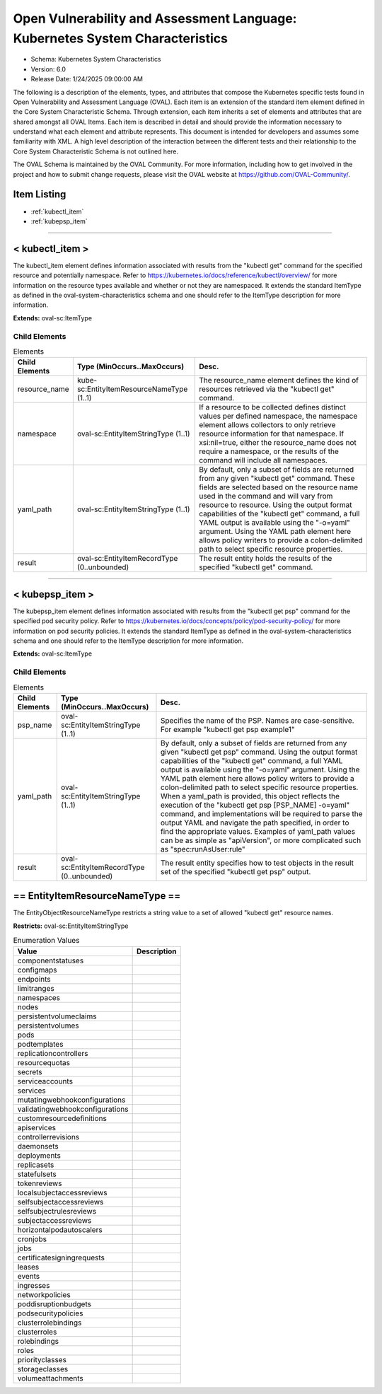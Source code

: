 Open Vulnerability and Assessment Language: Kubernetes System Characteristics  
=========================================================
* Schema: Kubernetes System Characteristics  
* Version: 6.0  
* Release Date: 1/24/2025 09:00:00 AM

The following is a description of the elements, types, and attributes that compose the Kubernetes specific tests found in Open Vulnerability and Assessment Language (OVAL). Each item is an extension of the standard item element defined in the Core System Characteristic Schema. Through extension, each item inherits a set of elements and attributes that are shared amongst all OVAL Items. Each item is described in detail and should provide the information necessary to understand what each element and attribute represents. This document is intended for developers and assumes some familiarity with XML. A high level description of the interaction between the different tests and their relationship to the Core System Characteristic Schema is not outlined here.

The OVAL Schema is maintained by the OVAL Community. For more information, including how to get involved in the project and how to submit change requests, please visit the OVAL website at https://github.com/OVAL-Community/.

Item Listing  
---------------------------------------------------------
* :ref:`kubectl_item`  
* :ref:`kubepsp_item`  
  
______________
  
.. _kubectl_item:  
  
< kubectl_item >  
---------------------------------------------------------
The kubectl_item element defines information associated with results from the "kubectl get" command for the specified resource and potentially namespace. Refer to https://kubernetes.io/docs/reference/kubectl/overview/ for more information on the resource types available and whether or not they are namespaced. It extends the standard ItemType as defined in the oval-system-characteristics schema and one should refer to the ItemType description for more information.

**Extends:** oval-sc:ItemType

Child Elements  
^^^^^^^^^^^^^^^^^^^^^^^^^^^^^^^^^^^^^^^^^^^^^^^^^^^^^^^^^
.. list-table:: Elements  
    :header-rows: 1  
  
    * - Child Elements  
      - Type (MinOccurs..MaxOccurs)  
      - Desc.  
    * - resource_name  
      - kube-sc:EntityItemResourceNameType (1..1)  
      - The resource_name element defines the kind of resources retrieved via the "kubectl get" command.  
    * - namespace  
      - oval-sc:EntityItemStringType (1..1)  
      - If a resource to be collected defines distinct values per defined namespace, the namespace element allows collectors to only retrieve resource information for that namespace. If xsi:nil=true, either the resource_name does not require a namespace, or the results of the command will include all namespaces.  
    * - yaml_path  
      - oval-sc:EntityItemStringType (1..1)  
      - By default, only a subset of fields are returned from any given "kubectl get" command. These fields are selected based on the resource name used in the command and will vary from resource to resource. Using the output format capabilities of the "kubectl get" command, a full YAML output is available using the "-o=yaml" argument. Using the YAML path element here allows policy writers to provide a colon-delimited path to select specific resource properties.  
    * - result  
      - oval-sc:EntityItemRecordType (0..unbounded)  
      - The result entity holds the results of the specified "kubectl get" command.  
  
______________
  
.. _kubepsp_item:  
  
< kubepsp_item >  
---------------------------------------------------------
The kubepsp_item element defines information associated with results from the "kubectl get psp" command for the specified pod security policy. Refer to https://kubernetes.io/docs/concepts/policy/pod-security-policy/ for more information on pod security policies. It extends the standard ItemType as defined in the oval-system-characteristics schema and one should refer to the ItemType description for more information.

**Extends:** oval-sc:ItemType

Child Elements  
^^^^^^^^^^^^^^^^^^^^^^^^^^^^^^^^^^^^^^^^^^^^^^^^^^^^^^^^^
.. list-table:: Elements  
    :header-rows: 1  
  
    * - Child Elements  
      - Type (MinOccurs..MaxOccurs)  
      - Desc.  
    * - psp_name  
      - oval-sc:EntityItemStringType (1..1)  
      - Specifies the name of the PSP. Names are case-sensitive. For example "kubectl get psp example1"  
    * - yaml_path  
      - oval-sc:EntityItemStringType (1..1)  
      - By default, only a subset of fields are returned from any given "kubectl get psp" command. Using the output format capabilities of the "kubectl get" command, a full YAML output is available using the "-o=yaml" argument. Using the YAML path element here allows policy writers to provide a colon-delimited path to select specific resource properties. When a yaml_path is provided, this object reflects the execution of the "kubectl get psp [PSP_NAME] -o=yaml" command, and implementations will be required to parse the output YAML and navigate the path specified, in order to find the appropriate values. Examples of yaml_path values can be as simple as "apiVersion", or more complicated such as "spec:runAsUser:rule"  
    * - result  
      - oval-sc:EntityItemRecordType (0..unbounded)  
      - The result entity specifies how to test objects in the result set of the specified "kubectl get psp" output.  
  
.. _EntityItemResourceNameType:  
  
== EntityItemResourceNameType ==  
---------------------------------------------------------
The EntityObjectResourceNameType restricts a string value to a set of allowed "kubectl get" resource names.

**Restricts:** oval-sc:EntityItemStringType

.. list-table:: Enumeration Values  
    :header-rows: 1  
  
    * - Value  
      - Description  
    * - componentstatuses  
      - |   
    * - configmaps  
      - |   
    * - endpoints  
      - |   
    * - limitranges  
      - |   
    * - namespaces  
      - |   
    * - nodes  
      - |   
    * - persistentvolumeclaims  
      - |   
    * - persistentvolumes  
      - |   
    * - pods  
      - |   
    * - podtemplates  
      - |   
    * - replicationcontrollers  
      - |   
    * - resourcequotas  
      - |   
    * - secrets  
      - |   
    * - serviceaccounts  
      - |   
    * - services  
      - |   
    * - mutatingwebhookconfigurations  
      - |   
    * - validatingwebhookconfigurations  
      - |   
    * - customresourcedefinitions  
      - |   
    * - apiservices  
      - |   
    * - controllerrevisions  
      - |   
    * - daemonsets  
      - |   
    * - deployments  
      - |   
    * - replicasets  
      - |   
    * - statefulsets  
      - |   
    * - tokenreviews  
      - |   
    * - localsubjectaccessreviews  
      - |   
    * - selfsubjectaccessreviews  
      - |   
    * - selfsubjectrulesreviews  
      - |   
    * - subjectaccessreviews  
      - |   
    * - horizontalpodautoscalers  
      - |   
    * - cronjobs  
      - |   
    * - jobs  
      - |   
    * - certificatesigningrequests  
      - |   
    * - leases  
      - |   
    * - events  
      - |   
    * - ingresses  
      - |   
    * - networkpolicies  
      - |   
    * - poddisruptionbudgets  
      - |   
    * - podsecuritypolicies  
      - |   
    * - clusterrolebindings  
      - |   
    * - clusterroles  
      - |   
    * - rolebindings  
      - |   
    * - roles  
      - |   
    * - priorityclasses  
      - |   
    * - storageclasses  
      - |   
    * - volumeattachments  
      - |   
  
